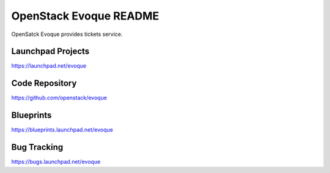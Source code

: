 OpenStack Evoque README
=======================

OpenSatck Evoque provides tickets service.

Launchpad Projects
------------------
https://launchpad.net/evoque

Code Repository
---------------
https://github.com/openstack/evoque

Blueprints
----------
https://blueprints.launchpad.net/evoque

Bug Tracking
------------
https://bugs.launchpad.net/evoque
